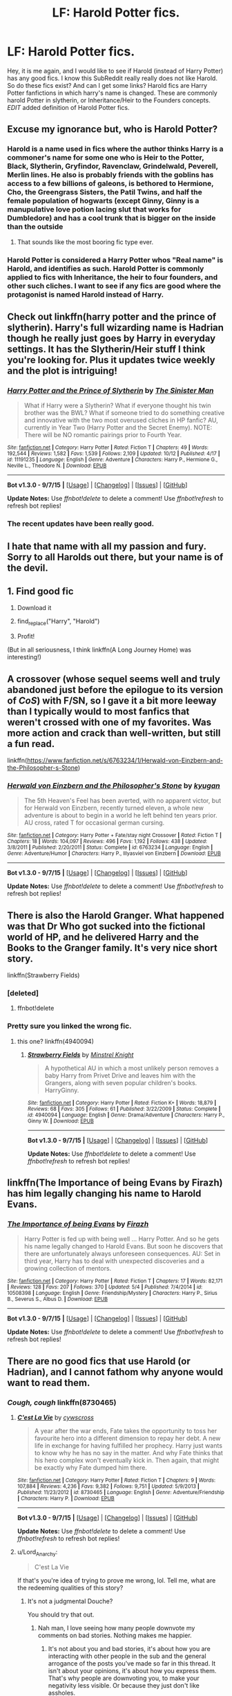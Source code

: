#+TITLE: LF: Harold Potter fics.

* LF: Harold Potter fics.
:PROPERTIES:
:Author: Zerokun11
:Score: 6
:DateUnix: 1444828121.0
:DateShort: 2015-Oct-14
:FlairText: Request
:END:
Hey, it is me again, and I would like to see if Harold (instead of Harry Potter) has any good fics. I know this SubReddit really really does not like Harold. So do these fics exist? And can I get some links? Harold fics are Harry Potter fanfictions in which harry's name is changed. These are commonly harold Potter in slytherin, or Inheritance/Heir to the Founders concepts. /EDIT/ added definition of Harold Potter fics.


** Excuse my ignorance but, who is Harold Potter?
:PROPERTIES:
:Author: Manicial
:Score: 5
:DateUnix: 1444829320.0
:DateShort: 2015-Oct-14
:END:

*** Harold is a name used in fics where the author thinks Harry is a commoner's name for some one who is Heir to the Potter, Black, Slytherin, Gryfindor, Ravenclaw, Grindelwald, Peverell, Merlin lines. He also is probably friends with the goblins has access to a few billions of galeons, is bethored to Hermione, Cho, the Greengrass Sisters, the Patil Twins, and half the female population of hogwarts (except Ginny, Ginny is a manupulative love potion lacing slut that works for Dumbledore) and has a cool trunk that is bigger on the inside than the outside
:PROPERTIES:
:Author: Notosk
:Score: 20
:DateUnix: 1444850163.0
:DateShort: 2015-Oct-14
:END:

**** That sounds like the most booring fic type ever.
:PROPERTIES:
:Author: Manicial
:Score: 8
:DateUnix: 1444850567.0
:DateShort: 2015-Oct-14
:END:


*** Harold Potter is considered a Harry Potter whos "Real name" is Harold, and identifies as such. Harold Potter is commonly applied to fics with Inheritance, the heir to four founders, and other such cliches. I want to see if any fics are good where the protagonist is named Harold instead of Harry.
:PROPERTIES:
:Author: Zerokun11
:Score: 3
:DateUnix: 1444830362.0
:DateShort: 2015-Oct-14
:END:


** Check out linkffn(harry potter and the prince of slytherin). Harry's full wizarding name is Hadrian though he really just goes by Harry in everyday settings. It has the Slytherin/Heir stuff I think you're looking for. Plus it updates twice weekly and the plot is intriguing!
:PROPERTIES:
:Author: orangedarkchocolate
:Score: 4
:DateUnix: 1444834276.0
:DateShort: 2015-Oct-14
:END:

*** [[http://www.fanfiction.net/s/11191235/1/][*/Harry Potter and the Prince of Slytherin/*]] by [[https://www.fanfiction.net/u/4788805/The-Sinister-Man][/The Sinister Man/]]

#+begin_quote
  What if Harry were a Slytherin? What if everyone thought his twin brother was the BWL? What if someone tried to do something creative and innovative with the two most overused cliches in HP fanfic? AU, currently in Year Two (Harry Potter and the Secret Enemy). NOTE: There will be NO romantic pairings prior to Fourth Year.
#+end_quote

^{/Site/: [[http://www.fanfiction.net/][fanfiction.net]] *|* /Category/: Harry Potter *|* /Rated/: Fiction T *|* /Chapters/: 49 *|* /Words/: 192,544 *|* /Reviews/: 1,582 *|* /Favs/: 1,539 *|* /Follows/: 2,109 *|* /Updated/: 10/12 *|* /Published/: 4/17 *|* /id/: 11191235 *|* /Language/: English *|* /Genre/: Adventure *|* /Characters/: Harry P., Hermione G., Neville L., Theodore N. *|* /Download/: [[http://www.p0ody-files.com/ff_to_ebook/mobile/makeEpub.php?id=11191235][EPUB]]}

--------------

*Bot v1.3.0 - 9/7/15* *|* [[[https://github.com/tusing/reddit-ffn-bot/wiki/Usage][Usage]]] | [[[https://github.com/tusing/reddit-ffn-bot/wiki/Changelog][Changelog]]] | [[[https://github.com/tusing/reddit-ffn-bot/issues/][Issues]]] | [[[https://github.com/tusing/reddit-ffn-bot/][GitHub]]]

*Update Notes:* Use /ffnbot!delete/ to delete a comment! Use /ffnbot!refresh/ to refresh bot replies!
:PROPERTIES:
:Author: FanfictionBot
:Score: 2
:DateUnix: 1444834311.0
:DateShort: 2015-Oct-14
:END:


*** The recent updates have been really good.
:PROPERTIES:
:Author: howtopleaseme
:Score: 2
:DateUnix: 1444840736.0
:DateShort: 2015-Oct-14
:END:


** I hate that name with all my passion and fury. Sorry to all Harolds out there, but your name is of the devil.
:PROPERTIES:
:Author: UndeadBBQ
:Score: 3
:DateUnix: 1444843033.0
:DateShort: 2015-Oct-14
:END:


** 1. Find good fic

2. Download it

3. find_replace("Harry", "Harold")

4. Profit!

(But in all seriousness, I think linkffn(A Long Journey Home) was interesting!)
:PROPERTIES:
:Author: tusing
:Score: 3
:DateUnix: 1444857972.0
:DateShort: 2015-Oct-15
:END:


** A crossover (whose sequel seems well and truly abandoned just before the epilogue to its version of /CoS/) with F/SN, so I gave it a bit more leeway than I typically would to most fanfics that weren't crossed with one of my favorites. Was more action and crack than well-written, but still a fun read.

linkffn([[https://www.fanfiction.net/s/6763234/1/Herwald-von-Einzbern-and-the-Philosopher-s-Stone]])
:PROPERTIES:
:Author: Co-miNb
:Score: 2
:DateUnix: 1444840289.0
:DateShort: 2015-Oct-14
:END:

*** [[http://www.fanfiction.net/s/6763234/1/][*/Herwald von Einzbern and the Philosopher's Stone/*]] by [[https://www.fanfiction.net/u/1141969/kyugan][/kyugan/]]

#+begin_quote
  The 5th Heaven's Feel has been averted, with no apparent victor, but for Herwald von Einzbern, recently turned eleven, a whole new adventure is about to begin in a world he left behind ten years prior. AU cross, rated T for occasional german cursing.
#+end_quote

^{/Site/: [[http://www.fanfiction.net/][fanfiction.net]] *|* /Category/: Harry Potter + Fate/stay night Crossover *|* /Rated/: Fiction T *|* /Chapters/: 18 *|* /Words/: 104,097 *|* /Reviews/: 496 *|* /Favs/: 1,192 *|* /Follows/: 438 *|* /Updated/: 3/8/2011 *|* /Published/: 2/20/2011 *|* /Status/: Complete *|* /id/: 6763234 *|* /Language/: English *|* /Genre/: Adventure/Humor *|* /Characters/: Harry P., Illyasviel von Einzbern *|* /Download/: [[http://www.p0ody-files.com/ff_to_ebook/mobile/makeEpub.php?id=6763234][EPUB]]}

--------------

*Bot v1.3.0 - 9/7/15* *|* [[[https://github.com/tusing/reddit-ffn-bot/wiki/Usage][Usage]]] | [[[https://github.com/tusing/reddit-ffn-bot/wiki/Changelog][Changelog]]] | [[[https://github.com/tusing/reddit-ffn-bot/issues/][Issues]]] | [[[https://github.com/tusing/reddit-ffn-bot/][GitHub]]]

*Update Notes:* Use /ffnbot!delete/ to delete a comment! Use /ffnbot!refresh/ to refresh bot replies!
:PROPERTIES:
:Author: FanfictionBot
:Score: 1
:DateUnix: 1444840305.0
:DateShort: 2015-Oct-14
:END:


** There is also the Harold Granger. What happened was that Dr Who got sucked into the fictional world of HP, and he delivered Harry and the Books to the Granger family. It's very nice short story.

linkffn(Strawberry Fields)
:PROPERTIES:
:Author: InquisitorCOC
:Score: 1
:DateUnix: 1444837627.0
:DateShort: 2015-Oct-14
:END:

*** [deleted]
:PROPERTIES:
:Score: 1
:DateUnix: 1444837657.0
:DateShort: 2015-Oct-14
:END:

**** ffnbot!delete
:PROPERTIES:
:Author: tusing
:Score: 1
:DateUnix: 1444857813.0
:DateShort: 2015-Oct-15
:END:


*** Pretty sure you linked the wrong fic.
:PROPERTIES:
:Author: howtopleaseme
:Score: 1
:DateUnix: 1444840766.0
:DateShort: 2015-Oct-14
:END:

**** this one? linkffn(4940094)
:PROPERTIES:
:Author: munin295
:Score: 1
:DateUnix: 1444844687.0
:DateShort: 2015-Oct-14
:END:

***** [[http://www.fanfiction.net/s/4940094/1/][*/Strawberry Fields/*]] by [[https://www.fanfiction.net/u/1452167/Minstrel-Knight][/Minstrel Knight/]]

#+begin_quote
  A hypothetical AU in which a most unlikely person removes a baby Harry from Privet Drive and leaves him with the Grangers, along with seven popular children's books. HarryGinny.
#+end_quote

^{/Site/: [[http://www.fanfiction.net/][fanfiction.net]] *|* /Category/: Harry Potter *|* /Rated/: Fiction K+ *|* /Words/: 18,879 *|* /Reviews/: 68 *|* /Favs/: 305 *|* /Follows/: 61 *|* /Published/: 3/22/2009 *|* /Status/: Complete *|* /id/: 4940094 *|* /Language/: English *|* /Genre/: Drama/Adventure *|* /Characters/: Harry P., Ginny W. *|* /Download/: [[http://www.p0ody-files.com/ff_to_ebook/mobile/makeEpub.php?id=4940094][EPUB]]}

--------------

*Bot v1.3.0 - 9/7/15* *|* [[[https://github.com/tusing/reddit-ffn-bot/wiki/Usage][Usage]]] | [[[https://github.com/tusing/reddit-ffn-bot/wiki/Changelog][Changelog]]] | [[[https://github.com/tusing/reddit-ffn-bot/issues/][Issues]]] | [[[https://github.com/tusing/reddit-ffn-bot/][GitHub]]]

*Update Notes:* Use /ffnbot!delete/ to delete a comment! Use /ffnbot!refresh/ to refresh bot replies!
:PROPERTIES:
:Author: FanfictionBot
:Score: 1
:DateUnix: 1444844709.0
:DateShort: 2015-Oct-14
:END:


** linkffn(The Importance of being Evans by Firazh) has him legally changing his name to Harold Evans.
:PROPERTIES:
:Author: jsohp080
:Score: 1
:DateUnix: 1444840924.0
:DateShort: 2015-Oct-14
:END:

*** [[http://www.fanfiction.net/s/10508398/1/][*/The Importance of being Evans/*]] by [[https://www.fanfiction.net/u/5625121/Firazh][/Firazh/]]

#+begin_quote
  Harry Potter is fed up with being well ... Harry Potter. And so he gets his name legally changed to Harold Evans. But soon he discovers that there are unfortunately always unforeseen consequences. AU: Set in third year, Harry has to deal with unexpected discoveries and a growing collection of mentors.
#+end_quote

^{/Site/: [[http://www.fanfiction.net/][fanfiction.net]] *|* /Category/: Harry Potter *|* /Rated/: Fiction T *|* /Chapters/: 17 *|* /Words/: 82,171 *|* /Reviews/: 128 *|* /Favs/: 207 *|* /Follows/: 370 *|* /Updated/: 5/4 *|* /Published/: 7/4/2014 *|* /id/: 10508398 *|* /Language/: English *|* /Genre/: Friendship/Mystery *|* /Characters/: Harry P., Sirius B., Severus S., Albus D. *|* /Download/: [[http://www.p0ody-files.com/ff_to_ebook/mobile/makeEpub.php?id=10508398][EPUB]]}

--------------

*Bot v1.3.0 - 9/7/15* *|* [[[https://github.com/tusing/reddit-ffn-bot/wiki/Usage][Usage]]] | [[[https://github.com/tusing/reddit-ffn-bot/wiki/Changelog][Changelog]]] | [[[https://github.com/tusing/reddit-ffn-bot/issues/][Issues]]] | [[[https://github.com/tusing/reddit-ffn-bot/][GitHub]]]

*Update Notes:* Use /ffnbot!delete/ to delete a comment! Use /ffnbot!refresh/ to refresh bot replies!
:PROPERTIES:
:Author: FanfictionBot
:Score: 1
:DateUnix: 1444840953.0
:DateShort: 2015-Oct-14
:END:


** There are no good fics that use Harold (or Hadrian), and I cannot fathom why anyone would want to read them.
:PROPERTIES:
:Author: Lord_Anarchy
:Score: -1
:DateUnix: 1444831643.0
:DateShort: 2015-Oct-14
:END:

*** /Cough, cough/ linkffn(8730465)
:PROPERTIES:
:Author: Magnive
:Score: 4
:DateUnix: 1444834952.0
:DateShort: 2015-Oct-14
:END:

**** [[http://www.fanfiction.net/s/8730465/1/][*/C'est La Vie/*]] by [[https://www.fanfiction.net/u/4019839/cywscross][/cywscross/]]

#+begin_quote
  A year after the war ends, Fate takes the opportunity to toss her favourite hero into a different dimension to repay her debt. A new life in exchange for having fulfilled her prophecy. Harry just wants to know why he has no say in the matter. And why Fate thinks that his hero complex won't eventually kick in. Then again, that might be exactly why Fate dumped him there.
#+end_quote

^{/Site/: [[http://www.fanfiction.net/][fanfiction.net]] *|* /Category/: Harry Potter *|* /Rated/: Fiction T *|* /Chapters/: 9 *|* /Words/: 107,884 *|* /Reviews/: 4,236 *|* /Favs/: 9,382 *|* /Follows/: 9,751 *|* /Updated/: 5/9/2013 *|* /Published/: 11/23/2012 *|* /id/: 8730465 *|* /Language/: English *|* /Genre/: Adventure/Friendship *|* /Characters/: Harry P. *|* /Download/: [[http://www.p0ody-files.com/ff_to_ebook/mobile/makeEpub.php?id=8730465][EPUB]]}

--------------

*Bot v1.3.0 - 9/7/15* *|* [[[https://github.com/tusing/reddit-ffn-bot/wiki/Usage][Usage]]] | [[[https://github.com/tusing/reddit-ffn-bot/wiki/Changelog][Changelog]]] | [[[https://github.com/tusing/reddit-ffn-bot/issues/][Issues]]] | [[[https://github.com/tusing/reddit-ffn-bot/][GitHub]]]

*Update Notes:* Use /ffnbot!delete/ to delete a comment! Use /ffnbot!refresh/ to refresh bot replies!
:PROPERTIES:
:Author: FanfictionBot
:Score: 3
:DateUnix: 1444835045.0
:DateShort: 2015-Oct-14
:END:


**** u/Lord_Anarchy:
#+begin_quote
  C'est La Vie
#+end_quote

If that's you're idea of trying to prove me wrong, lol. Tell me, what are the redeeming qualities of this story?
:PROPERTIES:
:Author: Lord_Anarchy
:Score: -8
:DateUnix: 1444836281.0
:DateShort: 2015-Oct-14
:END:

***** It's not a judgmental Douche?

You should try that out.
:PROPERTIES:
:Author: MoonfireArt
:Score: 4
:DateUnix: 1444845123.0
:DateShort: 2015-Oct-14
:END:

****** Nah man, I love seeing how many people downvote my comments on bad stories. Nothing makes me happier.
:PROPERTIES:
:Author: Lord_Anarchy
:Score: -4
:DateUnix: 1444845528.0
:DateShort: 2015-Oct-14
:END:

******* It's not about you and bad stories, it's about how you are interacting with other people in the sub and the general arrogance of the posts you've made so far in this thread. It isn't about your opinions, it's about how you express them. That's why people are downvoting you, to make your negativity less visible. Or because they just don't like assholes.
:PROPERTIES:
:Author: LaraCroftWithBCups
:Score: 7
:DateUnix: 1444854320.0
:DateShort: 2015-Oct-14
:END:

******** REKT
:PROPERTIES:
:Author: Zantroy
:Score: 2
:DateUnix: 1444917119.0
:DateShort: 2015-Oct-15
:END:


***** umm... It's awesome.
:PROPERTIES:
:Author: howtopleaseme
:Score: 1
:DateUnix: 1444840803.0
:DateShort: 2015-Oct-14
:END:


*** What about linkffn(6652537) ? Harmony.
:PROPERTIES:
:Author: grasianids
:Score: 1
:DateUnix: 1444913654.0
:DateShort: 2015-Oct-15
:END:

**** [[http://www.fanfiction.net/s/6652537/1/][*/Quoth the Raven, Nevermore/*]] by [[https://www.fanfiction.net/u/1013852/GenkaiFan][/GenkaiFan/]]

#+begin_quote
  The Tower of London has a dark and bloody past both in the muggle and wizarding worlds. Besides being a prison, it also served as a sanctuary in times past, what if it became one yet again? -AU
#+end_quote

^{/Site/: [[http://www.fanfiction.net/][fanfiction.net]] *|* /Category/: Harry Potter *|* /Rated/: Fiction T *|* /Chapters/: 47 *|* /Words/: 114,515 *|* /Reviews/: 4,483 *|* /Favs/: 4,166 *|* /Follows/: 3,577 *|* /Updated/: 10/22/2013 *|* /Published/: 1/14/2011 *|* /Status/: Complete *|* /id/: 6652537 *|* /Language/: English *|* /Characters/: Harry P., Hermione G. *|* /Download/: [[http://www.p0ody-files.com/ff_to_ebook/mobile/makeEpub.php?id=6652537][EPUB]]}

--------------

*Bot v1.3.0 - 9/7/15* *|* [[[https://github.com/tusing/reddit-ffn-bot/wiki/Usage][Usage]]] | [[[https://github.com/tusing/reddit-ffn-bot/wiki/Changelog][Changelog]]] | [[[https://github.com/tusing/reddit-ffn-bot/issues/][Issues]]] | [[[https://github.com/tusing/reddit-ffn-bot/][GitHub]]]

*Update Notes:* Use /ffnbot!delete/ to delete a comment! Use /ffnbot!refresh/ to refresh bot replies!
:PROPERTIES:
:Author: FanfictionBot
:Score: 1
:DateUnix: 1444913743.0
:DateShort: 2015-Oct-15
:END:
